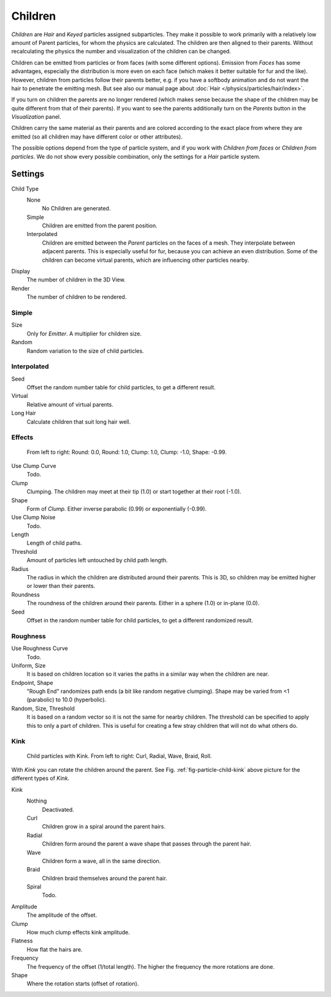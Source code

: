 
********
Children
********

*Children* are *Hair* and *Keyed* particles assigned subparticles.
They make it possible to work primarily with a relatively low amount of Parent particles,
for whom the physics are calculated. The children are then aligned to their parents.
Without recalculating the physics the number and visualization of the children can be changed.

Children can be emitted from particles or from faces (with some different options).
Emission from *Faces* has some advantages, especially the distribution is more even on each face
(which makes it better suitable for fur and the like).
However, children from particles follow their parents better, e.g.
if you have a softbody animation and do not want the hair to penetrate the emitting mesh.
But see also our manual page about :doc:`Hair </physics/particles/hair/index>`.

If you turn on children the parents are no longer rendered
(which makes sense because the shape of the children may be quite different from that of their parents).
If you want to see the parents additionally turn on the *Parents* button in the *Visualization* panel.

Children carry the same material as their parents and are colored according to the exact
place from where they are emitted (so all children may have different color or other attributes).

The possible options depend from the type of particle system,
and if you work with *Children from faces* or *Children from particles*.
We do not show every possible combination,
only the settings for a *Hair* particle system.


Settings
========

Child Type
   None
      No Children are generated.
   Simple
      Children are emitted from the parent position.
   Interpolated
      Children are emitted between the *Parent* particles on the faces of a mesh.
      They interpolate between adjacent parents. This is especially useful for fur,
      because you can achieve an even distribution.
      Some of the children can become virtual parents, which are influencing other particles nearby.

Display
   The number of children in the 3D View.
Render
   The number of children to be rendered.


Simple
------

Size
   Only for *Emitter*. A multiplier for children size.
Random
   Random variation to the size of child particles.


Interpolated
------------

Seed
   Offset the random number table for child particles, to get a different result.
Virtual
   Relative amount of virtual parents.
Long Hair
   Calculate children that suit long hair well.


Effects
-------

.. figure:: /images/physics_particles_properties_children_round-clump.png

   From left to right: Round: 0.0, Round: 1.0, Clump: 1.0, Clump: -1.0, Shape: -0.99.

Use Clump Curve
   Todo.
Clump
   Clumping. The children may meet at their tip (1.0) or start together at their root (-1.0).
Shape
   Form of *Clump*. Either inverse parabolic (0.99) or exponentially (-0.99).
Use Clump Noise
   Todo.

Length
   Length of child paths.
Threshold
   Amount of particles left untouched by child path length.
Radius
   The radius in which the children are distributed around their parents.
   This is 3D, so children may be emitted higher or lower than their parents.
Roundness
   The roundness of the children around their parents. Either in a sphere (1.0) or in-plane (0.0).
Seed
   Offset in the random number table for child particles, to get a different randomized result.


Roughness
---------

Use Roughness Curve
   Todo.
Uniform, Size
   It is based on children location so it varies the paths in a similar way when the children are near.
Endpoint, Shape
   "Rough End" randomizes path ends (a bit like random negative clumping).
   Shape may be varied from <1 (parabolic) to 10.0 (hyperbolic).
Random, Size, Threshold
   It is based on a random vector so it is not the same for nearby children.
   The threshold can be specified to apply this to only a part of children.
   This is useful for creating a few stray children that will not do what others do.


Kink
----

.. _fig-particle-child-kink:

.. figure:: /images/physics_particles_properties_children_kink.png

   Child particles with Kink. From left to right: Curl, Radial, Wave, Braid, Roll.


With *Kink* you can rotate the children around the parent.
See Fig. :ref:`fig-particle-child-kink` above picture for the different types of *Kink*.

Kink
   Nothing
      Deactivated.
   Curl
      Children grow in a spiral around the parent hairs.
   Radial
      Children form around the parent a wave shape that passes through the parent hair.
   Wave
      Children form a wave, all in the same direction.
   Braid
      Children braid themselves around the parent hair.
   Spiral
      Todo.

Amplitude
   The amplitude of the offset.
Clump
   How much clump effects kink amplitude.
Flatness
   How flat the hairs are.

Frequency
   The frequency of the offset (1/total length). The higher the frequency the more rotations are done.
Shape
   Where the rotation starts (offset of rotation).
